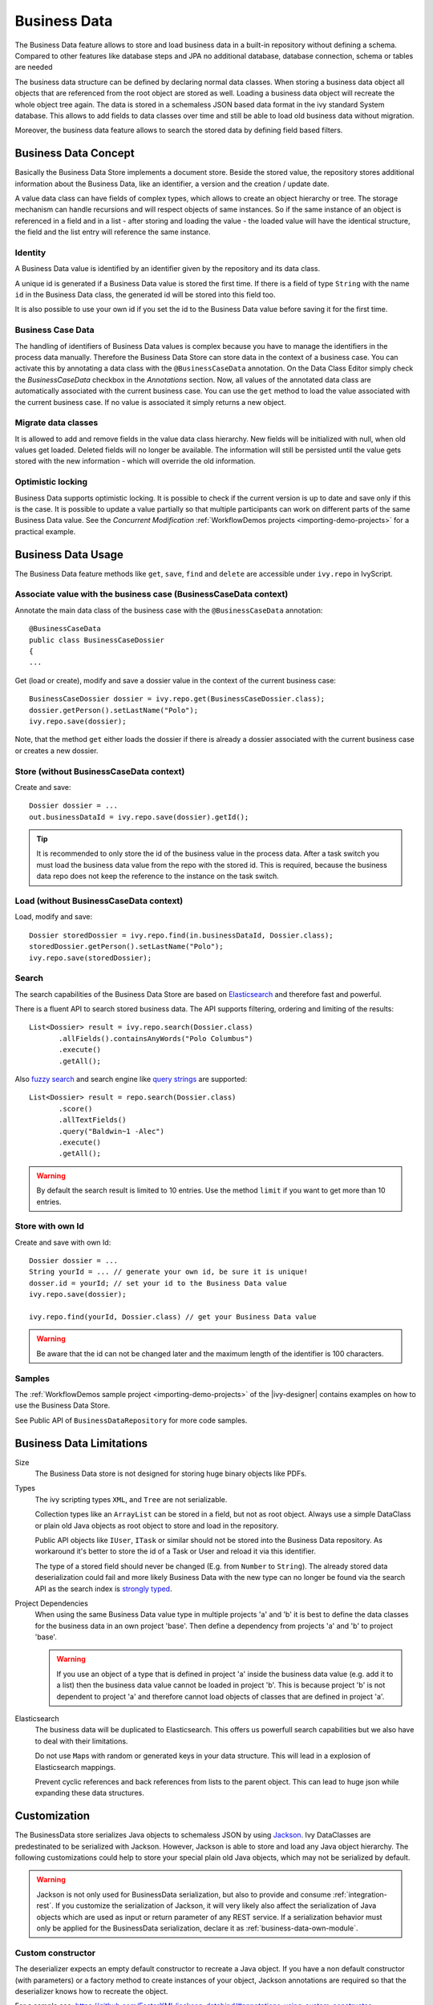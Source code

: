 .. _business-data:

Business Data
=============

The Business Data feature allows to store and load business data in a
built-in repository without defining a schema. Compared to other
features like database steps and JPA no additional database, database
connection, schema or tables are needed

The business data structure can be defined by declaring normal data
classes. When storing a business data object all objects that are
referenced from the root object are stored as well. Loading a business
data object will recreate the whole object tree again. The data is
stored in a schemaless JSON based data format in the ivy standard System
database. This allows to add fields to data classes over time and still
be able to load old business data without migration.

Moreover, the business data feature allows to search the stored data by
defining field based filters.


Business Data Concept
---------------------

Basically the Business Data Store implements a document store. Beside
the stored value, the repository stores additional information about the
Business Data, like an identifier, a version and the creation / update
date.

A value data class can have fields of complex types, which allows to
create an object hierarchy or tree. The storage mechanism can handle
recursions and will respect objects of same instances. So if the same
instance of an object is referenced in a field and in a list - after
storing and loading the value - the loaded value will have the identical
structure, the field and the list entry will reference the same
instance.


Identity
~~~~~~~~

A Business Data value is identified by an identifier given by the
repository and its data class.

A unique id is generated if a Business Data value is stored the first
time. If there is a field of type ``String`` with the name ``id`` in the
Business Data class, the generated id will be stored into this field
too.

It is also possible to use your own id if you set the id to the Business
Data value before saving it for the first time.


.. _business-case-data:

Business Case Data
~~~~~~~~~~~~~~~~~~

The handling of identifiers of Business Data values is complex because
you have to manage the identifiers in the process data manually.
Therefore the Business Data Store can store data in the context of a
business case. You can activate this by annotating a data class with the
``@BusinessCaseData`` annotation. On the Data Class Editor simply check
the *BusinessCaseData* checkbox in the *Annotations* section. Now, all
values of the annotated data class are automatically associated with the
current business case. You can use the ``get`` method to load the value
associated with the current business case. If no value is associated it
simply returns a new object.

Migrate data classes
~~~~~~~~~~~~~~~~~~~~

It is allowed to add and remove fields in the value data class
hierarchy. New fields will be initialized with null, when old values get
loaded. Deleted fields will no longer be available. The information will
still be persisted until the value gets stored with the new information
- which will override the old information.

Optimistic locking
~~~~~~~~~~~~~~~~~~

Business Data supports optimistic locking. It is possible to check if
the current version is up to date and save only if this is the case. It
is possible to update a value partially so that multiple participants
can work on different parts of the same Business Data value. See the
*Concurrent Modification*
:ref:`WorkflowDemos projects <importing-demo-projects>` for a practical
example.


Business Data Usage
-------------------

The Business Data feature methods like ``get``, ``save``, ``find`` and
``delete`` are accessible under ``ivy.repo`` in IvyScript.

Associate value with the business case (BusinessCaseData context)
~~~~~~~~~~~~~~~~~~~~~~~~~~~~~~~~~~~~~~~~~~~~~~~~~~~~~~~~~~~~~~~~~

Annotate the main data class of the business case with the
``@BusinessCaseData`` annotation:

::

   @BusinessCaseData
   public class BusinessCaseDossier
   {
   ...

Get (load or create), modify and save a dossier value in the context of
the current business case:

::

   BusinessCaseDossier dossier = ivy.repo.get(BusinessCaseDossier.class);
   dossier.getPerson().setLastName("Polo");
   ivy.repo.save(dossier);

Note, that the method ``get`` either loads the dossier if there is
already a dossier associated with the current business case or creates a
new dossier.

Store (without BusinessCaseData context)
~~~~~~~~~~~~~~~~~~~~~~~~~~~~~~~~~~~~~~~~

Create and save:

::

   Dossier dossier = ...
   out.businessDataId = ivy.repo.save(dossier).getId();

..

.. tip::

   It is recommended to only store the id of the business value in the
   process data. After a task switch you must load the business data
   value from the repo with the stored id. This is required, because the
   business data repo does not keep the reference to the instance on the
   task switch.

Load (without BusinessCaseData context)
~~~~~~~~~~~~~~~~~~~~~~~~~~~~~~~~~~~~~~~

Load, modify and save:

::

   Dossier storedDossier = ivy.repo.find(in.businessDataId, Dossier.class);
   storedDossier.getPerson().setLastName("Polo");
   ivy.repo.save(storedDossier);

Search
~~~~~~

The search capabilities of the Business Data Store are based on
`Elasticsearch <https://www.elastic.co/products/elasticsearch>`__ and
therefore fast and powerful.

There is a fluent API to search stored business data. The API supports
filtering, ordering and limiting of the results:

::

   List<Dossier> result = ivy.repo.search(Dossier.class)
          .allFields().containsAnyWords("Polo Columbus")
          .execute()
          .getAll();

Also `fuzzy
search <https://www.elastic.co/guide/en/elasticsearch/guide/current/fuzziness.html>`__
and search engine like `query
strings <https://www.elastic.co/guide/en/elasticsearch/reference/current/query-dsl-simple-query-string-query.html>`__
are supported:

::

   List<Dossier> result = repo.search(Dossier.class)
          .score()
          .allTextFields()
          .query("Baldwin~1 -Alec")
          .execute()
          .getAll();

..

.. warning::

   By default the search result is limited to 10 entries. Use the method
   ``limit`` if you want to get more than 10 entries.

Store with own Id
~~~~~~~~~~~~~~~~~

Create and save with own Id:

::

   Dossier dossier = ...
   String yourId = ... // generate your own id, be sure it is unique!
   dosser.id = yourId; // set your id to the Business Data value
   ivy.repo.save(dossier);

   ivy.repo.find(yourId, Dossier.class) // get your Business Data value 

..

.. warning::

   Be aware that the id can not be changed later and the maximum length
   of the identifier is 100 characters.

Samples
~~~~~~~

The :ref:`WorkflowDemos sample project <importing-demo-projects>`
of the |ivy-designer| contains examples on how to use the Business Data Store.

See Public API of ``BusinessDataRepository`` for more code samples.


Business Data Limitations
-------------------------

Size
   The Business Data store is not designed for storing huge binary
   objects like PDFs.

Types
   The ivy scripting types ``XML``, and ``Tree`` are not serializable.

   Collection types like an ``ArrayList`` can be stored in a field, but
   not as root object. Always use a simple DataClass or plain old Java
   objects as root object to store and load in the repository.

   Public API objects like ``IUser``, ``ITask`` or similar should not be
   stored into the Business Data repository. As workaround it's better
   to store the id of a Task or User and reload it via this identifier.

   The type of a stored field should never be changed (E.g. from
   ``Number`` to ``String``). The already stored data deserialization
   could fail and more likely Business Data with the new type can no
   longer be found via the search API as the search index is `strongly
   typed <https://www.elastic.co/guide/en/elasticsearch/reference/current/mapping.html>`__.

Project Dependencies
   When using the same Business Data value type in multiple projects 'a'
   and 'b' it is best to define the data classes for the business data
   in an own project 'base'. Then define a dependency from projects 'a'
   and 'b' to project 'base'.

   .. warning::

      If you use an object of a type that is defined in project 'a'
      inside the business data value (e.g. add it to a list) then the
      business data value cannot be loaded in project 'b'. This is
      because project 'b' is not dependent to project 'a' and therefore
      cannot load objects of classes that are defined in project 'a'.

Elasticsearch
   The business data will be duplicated to Elasticsearch. This offers us
   powerfull search capabilities but we also have to deal with their
   limitations.

   Do not use ``Map``\ s with random or generated keys in your data
   structure. This will lead in a explosion of Elasticsearch mappings.

   Prevent cyclic references and back references from lists to the
   parent object. This can lead to huge json while expanding these data
   structures.


Customization
-------------

The BusinessData store serializes Java objects to schemaless JSON by
using `Jackson <https://github.com/FasterXML/jackson>`__. Ivy
DataClasses are predestinated to be serialized with Jackson. However,
Jackson is able to store and load any Java object hierarchy. The
following customizations could help to store your special plain old Java
objects, which may not be serialized by default.

.. warning::

   Jackson is not only used for BusinessData serialization, but also to
   provide and consume :ref:`integration-rest`. If you customize
   the serialization of Jackson, it will very likely also affect the
   serialization of Java objects which are used as input or return
   parameter of any REST service. If a serialization behavior must only
   be applied for the BusinessData serialization, declare it as :ref:`business-data-own-module`.

Custom constructor
~~~~~~~~~~~~~~~~~~

The deserializer expects an empty default constructor to recreate a Java
object. If you have a non default constructor (with parameters) or a
factory method to create instances of your object, Jackson annotations
are required so that the deserializer knows how to recreate the object.

For a sample see:
https://github.com/FasterXML/jackson-databind/#annotations-using-custom-constructor

Field without get/setter
~~~~~~~~~~~~~~~~~~~~~~~~

The ObjectMapper will only store fields as JSON which are public
accessible, either by getter methods or its field visibility. The
recreation of such field will fail if no setter is public accessible.
Via annotations either the serialization of this field can be avoided or
the recreation can be enabled.

**Avoid the serialization of a field:**

::

   public class MyCar{
       private List<Wheel> wheels;

       @JsonIgnore
       public List<Wheel> getWheels(){
           return wheels;
       }
   }

**Enable recreation of a setterless field:**

::

   public class MyCar{
       @JsonProperty
       private List<Wheel> wheels;

       public List<Wheel> getWheels(){
           return wheels;
       }
   }

.. _business-data-own-module:

Own module
~~~~~~~~~~

If simple annotations do not solve a serialization task, it's possible
to write a completely custom serializer and deserializer for Jackson. To
do so implement a class that extends
``com.fasterxml.jackson.databind.module.SimpleModule`` and add your
customization code into it. Register the class via SPI: create a file
``META-INF/services/com.fasterxml.jackson.databind.Module`` and store
the qualified name of your module implementation in this file.

However, if you need to serialize instances of a popular library there
could already be a Jackson module available that handles its
serialization. See
https://github.com/FasterXML/jackson#third-party-datatype-modules

If a module is already public available, simply add its JAR to the
classpath of your project.

